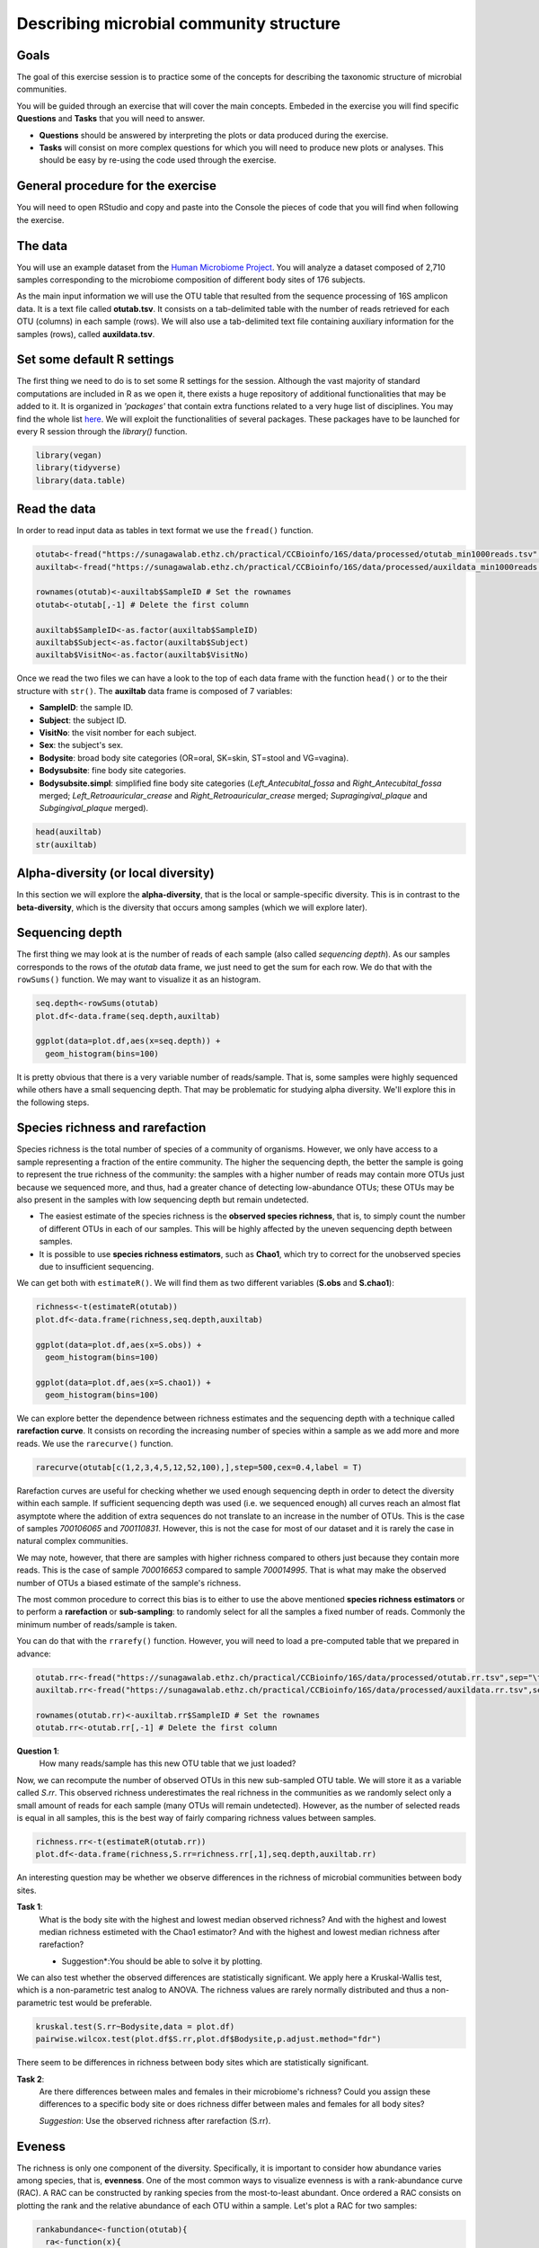 Describing microbial community structure
======================================================

Goals
-----

The goal of this exercise session is to practice some of the concepts for describing the taxonomic structure of microbial communities.

You will be guided through an exercise that will cover the main concepts. Embeded in the exercise you will find specific **Questions** and **Tasks** that you will need to answer.

- **Questions** should be answered by interpreting the plots or data produced during the exercise.
- **Tasks** will consist on more complex questions for which you will need to produce new plots or analyses. This should be easy by re-using the code used through the exercise.

General procedure for the exercise
----------------------------------

You will need to open RStudio and copy and paste into the Console the pieces of code that you will find when following the exercise.

The data
--------

You will use an example dataset from the `Human Microbiome Project <https://hmpdacc.org/hmp/>`_. You will analyze a dataset composed of 2,710 samples corresponding to the microbiome composition of different body sites of 176 subjects.

As the main input information we will use the OTU table that resulted from the sequence processing of 16S amplicon data. It is a text file called **otutab.tsv**. It consists on a tab-delimited table with the number of reads retrieved for each OTU (columns) in each sample (rows). We will also use a tab-delimited text file containing auxiliary information for the samples (rows), called **auxildata.tsv**.

Set some default R settings
---------------------------

The first thing we need to do is to set some R settings for the session.
Although the vast majority of standard computations are included in R as we open it, there exists a huge repository of additional functionalities that may be added to it. It is organized in *'packages'* that contain extra functions related to a very huge list of disciplines. You may find the whole list `here <https://cran.r-project.org/web/packages/>`_. We will exploit the functionalities of several packages. These packages have to be launched for every R session through the `library()` function.

.. code-block:: r

   library(vegan)
   library(tidyverse)
   library(data.table)


Read the data
-------------
In order to read input data as tables in text format we use the ``fread()`` function.

.. code-block:: r

   otutab<-fread("https://sunagawalab.ethz.ch/practical/CCBioinfo/16S/data/processed/otutab_min1000reads.tsv",sep="\t",header=T,data.table = F)
   auxiltab<-fread("https://sunagawalab.ethz.ch/practical/CCBioinfo/16S/data/processed/auxildata_min1000reads.tsv",sep="\t",header=T,stringsAsFactors = T,data.table = F)

   rownames(otutab)<-auxiltab$SampleID # Set the rownames
   otutab<-otutab[,-1] # Delete the first column

   auxiltab$SampleID<-as.factor(auxiltab$SampleID)
   auxiltab$Subject<-as.factor(auxiltab$Subject)
   auxiltab$VisitNo<-as.factor(auxiltab$VisitNo)


Once we read the two files we can have a look to the top of each data frame with the function ``head()`` or to the their structure with ``str()``. The **auxiltab** data frame is composed of 7 variables:

- **SampleID**: the sample ID.
- **Subject**: the subject ID.
- **VisitNo**: the visit nomber for each subject.
- **Sex**: the subject's sex.
- **Bodysite**: broad body site categories (OR=oral, SK=skin, ST=stool and VG=vagina).
- **Bodysubsite**: fine body site categories.
- **Bodysubsite.simpl**: simplified fine body site categories (*Left_Antecubital_fossa* and *Right_Antecubital_fossa* merged; *Left_Retroauricular_crease* and *Right_Retroauricular_crease* merged; *Supragingival_plaque* and *Subgingival_plaque* merged).

.. image:: images/hmp.jpg
    :align: center

.. code-block:: r

   head(auxiltab)
   str(auxiltab)



Alpha-diversity (or local diversity)
------------------------------------

In this section we will explore the **alpha-diversity**, that is the local or sample-specific diversity. This is in contrast to the **beta-diversity**, which is the diversity that occurs among samples (which we will explore later).

Sequencing depth
----------------

The first thing we may look at is the number of reads of each sample (also called *sequencing depth*). As our samples corresponds to the rows of the *otutab* data frame, we just need to get the sum for each row. We do that with the ``rowSums()`` function. We may want to visualize it as an histogram.


.. code-block:: r

   seq.depth<-rowSums(otutab)
   plot.df<-data.frame(seq.depth,auxiltab)

   ggplot(data=plot.df,aes(x=seq.depth)) +
     geom_histogram(bins=100)

It is pretty obvious that there is a very variable number of reads/sample. That is, some samples were highly sequenced while others have a small sequencing depth. That may be problematic for studying alpha diversity. We'll explore this in the following steps.

Species richness and rarefaction
--------------------------------

Species richness is the total number of species of a community of organisms. However, we only have access to a sample representing a fraction of the entire community. The higher the sequencing depth, the better the sample is going to represent the true richness of the community: the samples with a higher number of reads may contain more OTUs just because we sequenced more, and thus, had a greater chance of detecting low-abundance OTUs; these OTUs may be also present in the samples with low sequencing depth but remain undetected.

- The easiest estimate of the species richness is the **observed species richness**, that is, to simply count the number of different OTUs in each of our samples. This will be highly affected by the uneven sequencing depth between samples.
- It is possible to use **species richness estimators**, such as **Chao1**, which try to correct for the unobserved species due to insufficient sequencing.

We can get both with ``estimateR()``. We will find them as two different variables (**S.obs** and **S.chao1**):


.. code-block:: r

   richness<-t(estimateR(otutab))
   plot.df<-data.frame(richness,seq.depth,auxiltab)

   ggplot(data=plot.df,aes(x=S.obs)) +
     geom_histogram(bins=100)

   ggplot(data=plot.df,aes(x=S.chao1)) +
     geom_histogram(bins=100)

We can explore better the dependence between richness estimates and the sequencing depth with a technique called **rarefaction curve**. It consists on recording the increasing number of species within a sample as we add more and more reads. We use the ``rarecurve()`` function.

.. code-block:: r

   rarecurve(otutab[c(1,2,3,4,5,12,52,100),],step=500,cex=0.4,label = T)

Rarefaction curves are useful for checking whether we used enough sequencing depth in order to detect the diversity within each sample. If sufficient sequencing depth was used (i.e. we sequenced enough) all curves reach an almost flat asymptote where the addition of extra sequences do not translate to an increase in the number of OTUs. This is the case of samples *700106065* and *700110831*. However, this is not the case for most of our dataset and it is rarely the case in natural complex communities.

We may note, however, that there are samples with higher richness compared to others just because they contain more reads. This is the case of sample *700016653* compared to sample *700014995*. That is what may make the observed number of OTUs a biased estimate of the sample's richness.

The most common procedure to correct this bias is to either to use the above mentioned **species richness estimators** or to perform a **rarefaction** or **sub-sampling**: to randomly select for all the samples a fixed number of reads. Commonly the minimum number of reads/sample is taken.

You can do that with the ``rrarefy()`` function. However, you will need to load a pre-computed table that we prepared in advance:

.. code-block:: r

   otutab.rr<-fread("https://sunagawalab.ethz.ch/practical/CCBioinfo/16S/data/processed/otutab.rr.tsv",sep="\t",header=T,data.table = F)
   auxiltab.rr<-fread("https://sunagawalab.ethz.ch/practical/CCBioinfo/16S/data/processed/auxildata.rr.tsv",sep="\t",header=T,stringsAsFactors = T,data.table = F)

   rownames(otutab.rr)<-auxiltab.rr$SampleID # Set the rownames
   otutab.rr<-otutab.rr[,-1] # Delete the first column

**Question 1**:
   How many reads/sample has this new OTU table that we just loaded?

Now, we can recompute the number of observed OTUs in this new sub-sampled OTU table. We will store it as a variable called *S.rr*. This observed richness underestimates the real richness in the communities as we randomly select only a small amount of reads for each sample (many OTUs will remain undetected). However, as the number of selected reads is equal in all samples, this is the best way of fairly comparing richness values between samples.

.. code-block:: r

   richness.rr<-t(estimateR(otutab.rr))
   plot.df<-data.frame(richness,S.rr=richness.rr[,1],seq.depth,auxiltab.rr)


An interesting question may be whether we observe differences in the richness of microbial communities between body sites.

**Task 1**:
   What is the body site with the highest and lowest median observed richness? And with the highest and lowest median richness estimeted with the Chao1 estimator? And with the highest and lowest median richness after rarefaction?

   * Suggestion*:You should be able to solve it by plotting.


We can also test whether the observed differences are statistically significant. We apply here a Kruskal-Wallis test, which is a non-parametric test analog to ANOVA. The richness values are rarely normally distributed and thus a non-parametric test would be preferable.

.. code-block:: r

   kruskal.test(S.rr~Bodysite,data = plot.df)
   pairwise.wilcox.test(plot.df$S.rr,plot.df$Bodysite,p.adjust.method="fdr")


There seem to be differences in richness between body sites which are statistically significant.

**Task 2**:
   Are there differences between males and females in their microbiome's richness? Could you assign these differences to a specific body site or does richness differ between males and females for all body sites?

   *Suggestion*: Use the observed richness after rarefaction (S.rr).

Eveness
-------

The richness is only one component of the diversity. Specifically, it is important to consider how abundance varies among species, that is, **evenness**. One of the most common ways to visualize evenness is with a rank-abundance curve (RAC). A RAC can be constructed by ranking species from the most-to-least abundant. Once ordered a RAC consists on plotting the rank and the relative abundance of each OTU within a sample. Let's plot a RAC for two samples:

.. code-block:: r

   rankabundance<-function(otutab){
     ra<-function(x){
       x<-x[x>0]
       R<-rank(x,ties.method = "random")
       R<-(max(R)-R)+1

   data.frame(rank=R,abundance=x/sum(x),log.rank=log10(R),log.abundance=log10(x/sum(x)),OTU=names(x))
     }
     res<-NULL
     for (i in 1:nrow(otutab)){
       res<-rbind(res,data.frame(ra(unlist(otutab[i,])),sample=rownames(otutab)[i]))
     }
     res
   }

   ra.df<-rankabundance(otutab.rr[c(102,1943),])

   ggplot(ra.df,aes(x=rank,y=abundance,col=sample)) +
     geom_point()


**Question 2**:
   Which of the two samples is more even and which is more uneven? How many OTUs in each sample have at least a 1% of the total reads?

Several metrics have been developed in ecology to quantify evenness. Most of them share two desirable features: to be bound between 0 an 1 and to be independent of species richness. We will compute two metrics for evenness: the **Simpson's eveness** and the **Pielou evenness**.

.. code-block:: r

   SimpE<-function(x,zeros=F){
     if (zeros==F) x <- as.vector(x[x>0])
     S <- length(x)
     x = as.data.frame(x)
     D <- diversity(x, "inv")
     E <- (D)/S
     E}
   PielouE<-function(x,zeros=F){
     if (zeros==F) x <- as.vector(x[x>0])
     H <- diversity(x)
     S <- length(x)
     J <- H/log(S)
     J
   }
   evenness<-function(x){
     res<-rbind(apply(x,1,SimpE),apply(x,1,PielouE))
     colnames(res)<-rownames(x)
     rownames(res)<-c("SimpE","PielouE")
     res
   }

   even.metrics<-t(evenness(otutab.rr))
   plot.df<-data.frame(richness,S.rr=richness.rr[,1],even.metrics,seq.depth,auxiltab.rr)

   ggplot(data=plot.df,aes(x=Bodysite,y=SimpE,fill=Bodysite)) +
     geom_boxplot() +
     theme(axis.text.x = element_text(angle=90,hjust=1,vjust=0.5))

**Question 3**:
   Explore the eveness metrics that we just computed. Do they agree with your answer for the previous question?


Diversity
---------

What ecologists call the diversity of a community is a combined measure of richness and evenness. There exist many indices of diversity and their development has been a very active field in ecology for decades. We will calculate two of them:

- **Shannon's Diversity (or Shannon's entropy)**: Shannon’s diversity metric is derived from Shannon’s information entropy, and is essentially a measure of uncertainty: it measures the chance that the next sampled individual will belong to a different species.
- **Simpson's Diversity (or Dominance)**: represents the probability that two individuals randomly selected from a sample will belong to different species.


.. code-block:: r

   plot.df$shan<-diversity(otutab.rr,"shannon")
   plot.df$simp<-diversity(otutab.rr,"simpson")

**Task 3**:
   Are there differences in diversity between body sites? And between the body sub-sites?

   Provide graphical and statistical support to your answers.

   *Suggestion*: You can re-use pieces of the code previosuly used to analyze the species Richness.


Beta-diversity (or among sites diversity)
-----------------------------------------

The **beta-diversity** is defined as the diversity that occurs among sites.

Dissimilarity indices
---------------------

Most of the measures of similarity/dissimilarity may be computed with the ``vegdist()`` function by selecting the appropriate method. The ``vegdist()`` function computes a dissimilarity measure by default (that is, the higher te value the lower the similarity).

Computing dissimilarity matrices for big datasets is computationally demanding. For convinience we will use tw pre-computed distance matrices: Bray-Curtisand Sörensen. We will all need to load a pre-computed rarefied dataset:

.. code-block:: r

   bc.rr<-fread("https://sunagawalab.ethz.ch/practical/CCBioinfo/16S/data/processed/bc.rr.tsv",sep="\t",header=T,data.table = F)
   rownames(bc.rr)<-bc.rr[,1]
   bc.rr<-bc.rr[,-1]
   bc.rr<-as.dist(bc.rr)

   sor.rr<-fread("https://sunagawalab.ethz.ch/practical/CCBioinfo/16S/data/processed/sor.rr.tsv",sep="\t",header=T,data.table = F)
   rownames(sor.rr)<-sor.rr[,1]
   sor.rr<-sor.rr[,-1]
   sor.rr<-as.dist(sor.rr)


Ordination
----------

The primary aim of ordination is to represent multiple objects in a reduced number of orthogonal (i.e., independent) axes. Ordination plots are particularly useful for visualizing the similarity among objects. For example, in the context of beta-diversity, samples that are closer in ordination space have species assemblages that are more similar to one another than samples that are further apart in ordination space.

There are various ordination techniques that can be applied to multivariate biodiversity data. Common methods include: Principal Components Analysis (PCA), Correspondence Analysis (CA), Principal Coordinates Analysis (PCoA), Factor Analysis (FA), and Nonmetric Multidimensional Scaling (NMDS). A thorough free book describing  (with an affordable language) most of the ordination techniques jointly with R tutorials may be found `here <https://www.worldagroforestry.org/downloads/Publications/PDFS/b13695.pdf>`_ applied to tree communities.

Principal components analysis (PCA) is one of the oldest ordination techniques, which you may already know. It provides graphs that show the Euclidean distance between sites. No other distances can be investigated with PCA. This ordination method is not ideal for analysis of information on species abundances because of the limitations of the Euclidean distance with species abundance data.

NMDS
----

While only euclidean distances may be used with PCA, any kind of dissimilarity measure is suitable for the Non-metric multidimensional scaling (NMS or NMDS). Its use is similar to the use of PCA, however, the positions of sites in the ordination are chosen so that rank order only of intersite distances is represented. This means that it should not to be interpreted in terms of two different axes with different degree of importance, but the NMDS plot may be rotated in any manner. The closer two samples are in the plot (*in any direction!*), the more similar they are.

We can perform and NMDS with the ``monoMDS()`` function by setting the dissimilarity matrix. **Be patient: we are dealing with 2,710 samples and ~43,000 OTUs. This may take some time to compute (~2min)**


.. code-block:: r

   nmds<-monoMDS(bc.rr,pc = T,k=4)
   toplot.df<-data.frame(nmds$points,auxiltab.rr)

   ggplot(data=toplot.df,aes(x=MDS1,y=MDS2,col=Bodysite)) +
     geom_point()


Body sites seem to have clearly different microbial composition as they are well separated in the NMDS plot.


Hypothesis testing:
-------------------

While the ordination techniques above mentioned are very useful and are the logical first step to explore high-dimensional data, no statistically supported conclusions can be obtained from them. Ordination technics often are supplemented by hypothesis testing techniques (i.e. statistical tests). The main hypothesis to be tested with sample-by-species matrices is wether the similarity between samples is organized in pre-defined groups. That is, if different clusters of samples exists based on their similarity.

Permutational MANOVA
--------------------

Permutational MANOVA (through the ``adonis()`` function) is a technique analog to ANOVA but applicable to multidimensional data, that is, when our response variable is not a single variable but an array of many variables (as is our case in which every sample is characterized by the abundance of several OTUs). We can test, thus, if the difference in composition of the microbial communities is explained by the grouping of these samples in different categories.

For example, you can test if the body site explains a significant portion of between-samples disimilarity. You can also test more than one factor, like body site and the visit number. **Be patient. This may also take some time to compute**

.. code-block:: r

   adonis(bc.rr~auxiltab.rr$Bodysite)
   adonis(bc.rr~auxiltab.rr$Bodysite+auxiltab.rr$VisitNo)


We can clearly see that microbial communities differ between body sites and between successive visits (both **P-value < 0.05**). However, altough significant, differences between visits account for a very small fraction of the variance (**R2 = 0.23%**) in the dissimilarity matrix compared to the proportion explained by the body site (**R2 = 14.09%**).

Once identified the main explanatory variables (the body site in this case) it may be interesting to split the dataset and further analyze it by pieces. Let's create a new dataset only with the skin samples.

.. code-block:: r

   otutab.rr.skin<-otutab.rr[auxiltab.rr$Bodysite=="SK",] # select skin samples in the otu table
   bc.rr.skin<-as.matrix(bc.rr) # convert distance object to matrix
   bc.rr.skin<-bc.rr.skin[auxiltab.rr$Bodysite=="SK",auxiltab.rr$Bodysite=="SK"] # select skin samples in the Bray-Curtis matrix
   bc.rr.skin<-as.dist(bc.rr.skin) # convert to distance again
   auxiltab.rr.skin<-droplevels(auxiltab.rr[auxiltab.rr$Bodysite=="SK",]) # select skin samples in the auxiliary data table

Now we can perform and NMDS and statistically test differences only for the skin samples.

.. code-block:: r

   nmds<-monoMDS(bc.rr.skin,pc = T,k=3)
   toplot.df<-data.frame(nmds$points,auxiltab.rr.skin)

   ggplot(data=toplot.df,aes(x=MDS1,y=MDS2,col=Bodysubsite.simpl)) +
     geom_point()

   adonis(bc.rr.skin~auxiltab.rr.skin$Bodysubsite.simpl)


**Task 4**:
   * Identify which of the body sites (OR, SK and VG) have a greater differentiation between body subsites?
   * Identify which of the body sites (OR, SK and ST) have a greater differentiation between males and females?
   * Could you show that graphically and give some statistical support?

   *Suggestion*: Re-use the last piece of code to create subsets of the dataset for the 4 body site (OR, SK, VG and ST). Use these to complete the task with graphical (NMDS) and statistical (Permutational MANOVA) evidence.

If you manage, you should be able to complete the following summary table with the R2 and P-value value from the test. For each value in the table you should be able to produce an NMDS plot.

+-------------+---------------------------------------------------+---------------------------------------+
| Body site   | Difference between body sub-sites (R2, P-value)   | Diference between sexs (R2, P-value)  |
+=============+===================================================+=======================================+
| SK          | R2 = 4.78%, P-value < 0.05                        |                                       |
+-------------+---------------------------------------------------+---------------------------------------+
| ST          | (Not computable)                                  |                                       |
+-------------+---------------------------------------------------+---------------------------------------+
| OR          |                                                   |                                       |
+-------------+---------------------------------------------------+---------------------------------------+
| VG          |                                                   |   (Not computable)                    |
+-------------+---------------------------------------------------+---------------------------------------+
